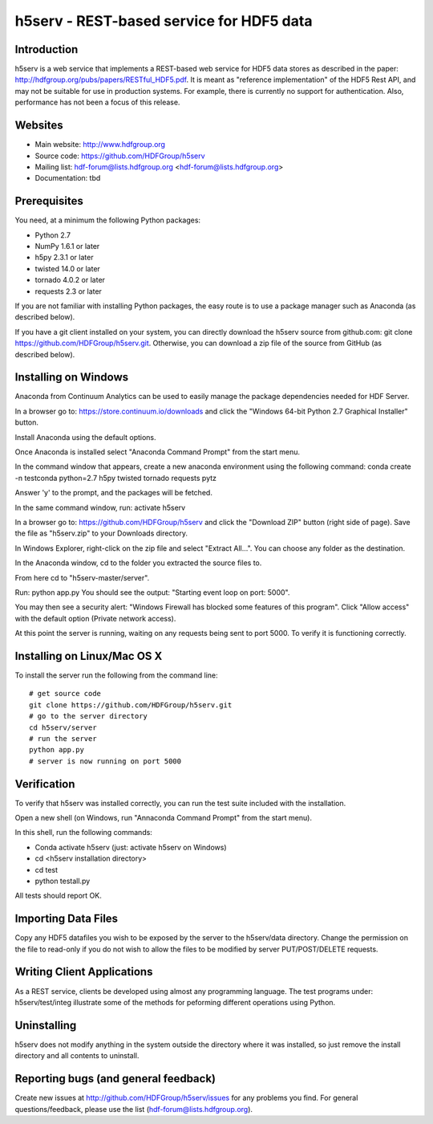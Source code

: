 h5serv - REST-based service for HDF5 data
===========================================

Introduction
------------
h5serv is a web service that implements a REST-based web service for HDF5 data stores
as described in the paper: http://hdfgroup.org/pubs/papers/RESTful_HDF5.pdf. 
It is meant as "reference implementation" of the HDF5 Rest API, and may not be suitable
for use in production systems.  For example, there is currently no support for 
authentication.  Also, performance has not been a focus of this release.

Websites
--------

* Main website: http://www.hdfgroup.org
* Source code: https://github.com/HDFGroup/h5serv
* Mailing list: hdf-forum@lists.hdfgroup.org <hdf-forum@lists.hdfgroup.org>
* Documentation: tbd


Prerequisites
-------------

You need, at a minimum the following Python packages:

* Python 2.7
* NumPy 1.6.1 or later
* h5py 2.3.1 or later
* twisted 14.0 or later
* tornado 4.0.2 or later
* requests 2.3 or later

If you are not familiar with installing Python packages, the easy route is to 
use a package manager such as Anaconda (as described below).

If you have a git client installed on your system, you can directly download the h5serv 
source from github.com: git clone https://github.com/HDFGroup/h5serv.git.  Otherwise,
you can download a zip file of the source from GitHub (as described below).


Installing on Windows
---------------------

Anaconda from Continuum Analytics can be used to easily manage the package dependencies 
needed for HDF Server.  

In a browser go to: https://store.continuum.io/downloads and click the "Windows 64-bit 
Python 2.7 Graphical Installer" button.

Install Anaconda using the default options.

Once Anaconda is installed select "Anaconda Command Prompt" from the start menu.

In the command window that appears, create a new anaconda environment using the following command:
conda create -n testconda python=2.7 h5py twisted tornado requests pytz

Answer 'y' to the prompt, and the packages will be fetched.

In the same command window, run: activate h5serv

In a browser go to: https://github.com/HDFGroup/h5serv and click the "Download ZIP"
button (right side of page).  Save the file as "h5serv.zip" to your Downloads directory.

In Windows Explorer, right-click on the zip file and select "Extract All...".  You can 
choose any folder as the destination.

In the Anaconda window, cd to the folder you extracted the source files to.

From here cd to "h5serv-master/server".

Run: python app.py
You should see the output: "Starting event loop on port: 5000".

You may then see a security alert: "Windows Firewall has blocked some features of this 
program".  Click "Allow access" with the default option (Private network access).

At this point the server is running, waiting on any requests being sent to port 5000.
To verify it is functioning correctly. 

Installing on Linux/Mac OS X
-----------------------------

To install the server run the following from the command line::

    # get source code
    git clone https://github.com/HDFGroup/h5serv.git 
    # go to the server directory 
    cd h5serv/server
    # run the server
    python app.py
    # server is now running on port 5000


Verification
-------------

To verify that h5serv was installed correctly, you can run the test suite included
with the installation.  

Open a new shell (on Windows, run "Annaconda Command Prompt" from the start menu).

In this shell, run the following commands:

* Conda activate h5serv  (just: activate h5serv on Windows)
* cd <h5serv installation directory>
* cd test
* python testall.py

All tests should report OK.  

Importing Data Files
--------------------

Copy any HDF5 datafiles you wish to be exposed by the server to the h5serv/data directory. 
Change the permission on the file to read-only if you do not wish to allow the files to
be modified by server PUT/POST/DELETE requests.

Writing Client Applications
----------------------------
As a REST service, clients be developed using almost any programming language.  The 
test programs under: h5serv/test/integ illustrate some of the methods for peforming
different operations using Python. 


Uninstalling
------------

h5serv does not modify anything in the system outside the directory where it was 
installed, so just remove the install directory and all contents to uninstall.

    
Reporting bugs (and general feedback)
-------------------------------------

Create new issues at http://github.com/HDFGroup/h5serv/issues for any problems you find.
For general questions/feedback, please use the list (hdf-forum@lists.hdfgroup.org).
